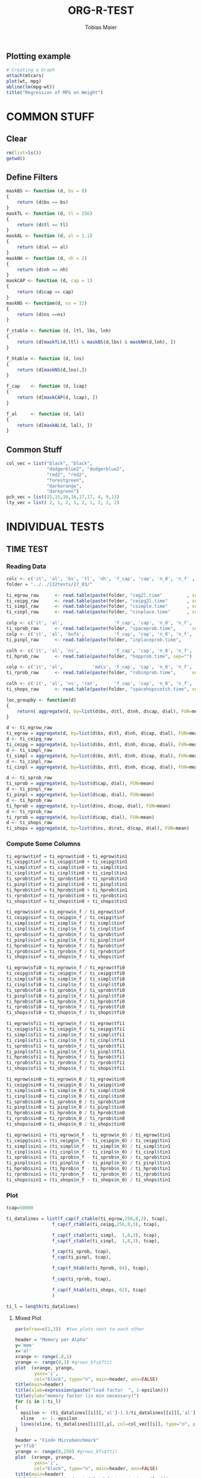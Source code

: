 #+TITLE:  ORG-R-TEST
#+AUTHOR: Tobias Maier
#+EMAIL:  t.maier@kit.edu


** Plotting example
#+begin_src R :results output graphics :file mygraph.png :bg "white"
# Creating a Graph
attach(mtcars)
plot(wt, mpg)
abline(lm(mpg~wt))
title("Regression of MPG on Weight")
#+end_src

#+RESULTS:
[[file:mygraph.png]]


* COMMON STUFF
** Clear
#+BEGIN_SRC R :session
  rm(list=ls())
  getwd()
#+END_SRC

#+RESULTS:
: /home/maier/PHD/SpaceEfficientHashing/Implementation/loctests/eval

** Define Filters
#+BEGIN_SRC R :session
    maskBS <- function (d, bs = 8)
    {
        return (d$bs == bs)
    }
    maskTL <- function (d, tl = 256)
    {
        return (d$tl == tl)
    }
    maskAL <- function (d, al = 1.1)
    {
        return (d$al == al)
    }
    maskNH <- function (d, nh = 2)
    {
        return (d$nh == nh)
    }
    maskCAP <- function (d, cap = 1)
    {
        return (d$cap == cap)
    }
    maskNS <- function(d, ns = 32)
    {
        return (d$ns ==ns)
    }

    f_ctable <- function (d, ltl, lbs, lnh)
    {
        return (d[maskTL(d,ltl) & maskBS(d,lbs) & maskNH(d,lnh), ])
    }

    f_htable <- function (d, lns)
    {
        return (d[maskNS(d,lns),])
    }

    f_cap    <- function (d, lcap)
    {
        return (d[maskCAP(d, lcap), ])
    }

    f_al     <- function (d, lal)
    {
        return (d[maskAL(d, lal), ])
    }
#+END_SRC

#+RESULTS:

** Common Stuff
#+BEGIN_SRC R :session
col_vec = list("black", "black",
               "dodgerblue2", "dodgerblue2",
               "red2", "red2",
               "forestgreen",
               "darkorange",
               "darkgreen")
pch_vec = list(15,15,16,16,17,17, 4, 9,13)
lty_vec = list( 2, 1, 2, 1, 2, 1, 2, 2, 2)
#+END_SRC

#+RESULTS:
| 2 | 1 | 2 | 1 | 2 | 1 | 2 | 2 | 2 |


* INDIVIDUAL TESTS
** TIME  TEST
*** Reading Data
#+begin_src R :session :results output
  colc <- c('it', 'al', 'bs', 'tl', 'nh', 'f_cap', 'cap', 'n_0', 'n_f' , 'tin0', 'tin1', 'tfi0', 'tfi1', 'in_err', 'fi_err', 'mem')
  folder = "../../132tests/27_03/"

  ti_egrow_raw      <- read.table(paste(folder, "ceg2l.time"         , sep="") , comment.char = "#", col.names = colc)
  ti_ceipg_raw      <- read.table(paste(folder, "ceipg2l.time"       , sep="") , comment.char = "#", col.names = colc)
  ti_simpl_raw      <- read.table(paste(folder, "csimple.time"       , sep="") , comment.char = "#", col.names = colc)
  ti_cinpl_raw      <- read.table(paste(folder, "cinplace.time"      , sep="") , comment.char = "#", col.names = colc)

  colp <- c('it', 'al',                   'f_cap', 'cap', 'n_0', 'n_f', 'tin0', 'tin1', 'tfi0', 'tfi1', 'in_err', 'fi_err', 'mem')
  ti_sprob_raw      <- read.table(paste(folder, "spaceprob.time",      sep="") , comment.char = "#", col.names = colp)
  colp <- c('it', 'al', 'bufs',           'f_cap', 'cap', 'n_0', 'n_f', 'tin0', 'tin1', 'tfi0', 'tfi1', 'in_err', 'fi_err', 'mem')
  ti_pinpl_raw      <- read.table(paste(folder, "inplaceprob.time",      sep="") , comment.char = "#", col.names = colp)

  colh <- c('it', 'al', 'ns',             'f_cap', 'cap', 'n_0', 'n_f', 'tin0', 'tin1', 'tfi0', 'tfi1', 'in_err', 'fi_err', 'mem')
  ti_hprob_raw      <- read.table(paste(folder, "hopprob.time", sep="") , comment.char = "#", col.names = colh)

  colp <- c('it', 'al',           'mdis', 'f_cap', 'cap', 'n_0', 'n_f', 'tin0', 'tin1', 'tfi0', 'tfi1', 'in_err', 'fi_err', 'mem')
  ti_rprob_raw      <- read.table(paste(folder, "robinprob.time",      sep="") , comment.char = "#", col.names = colp)

  colh <- c('it', 'al', 'ns', 'rat',      'f_cap', 'cap', 'n_0', 'n_f', 'tin0', 'tin1', 'tfi0', 'tfi1', 'in_err', 'fi_err', 'mem')
  ti_shops_raw      <- read.table(paste(folder, "spacehopscotch.time", sep="") , comment.char = "#", col.names = colh)

  loc_groupby <- function(d)
  {
      return( aggregate(d, by=list(d$bs, d$tl, d$nh, d$cap, d$al), FUN=mean) )
  }

  d <- ti_egrow_raw
  ti_egrow = aggregate(d, by=list(d$bs, d$tl, d$nh, d$cap, d$al), FUN=mean)
  d <- ti_ceipg_raw
  ti_ceipg = aggregate(d, by=list(d$bs, d$tl, d$nh, d$cap, d$al), FUN=mean)
  d <- ti_simpl_raw
  ti_simpl = aggregate(d, by=list(d$bs, d$tl, d$nh, d$cap, d$al), FUN=mean)
  d <- ti_cinpl_raw
  ti_cinpl = aggregate(d, by=list(d$bs, d$tl, d$nh, d$cap, d$al), FUN=mean)

  d <- ti_sprob_raw
  ti_sprob = aggregate(d, by=list(d$cap, d$al), FUN=mean)
  d <- ti_pinpl_raw
  ti_pinpl = aggregate(d, by=list(d$cap, d$al), FUN=mean)
  d <- ti_hprob_raw
  ti_hprob = aggregate(d, by=list(d$ns, d$cap, d$al), FUN=mean)
  d <- ti_rprob_raw
  ti_rprob = aggregate(d, by=list(d$cap, d$al), FUN=mean)
  d <- ti_shops_raw
  ti_shops = aggregate(d, by=list(d$ns, d$rat, d$cap, d$al), FUN=mean)
#+end_src

#+RESULTS:

*** Compute Some Columns
#+BEGIN_SRC R :session :results output
  ti_egrow$tinf = ti_egrow$tin0 + ti_egrow$tin1
  ti_ceipg$tinf = ti_ceipg$tin0 + ti_ceipg$tin1
  ti_simpl$tinf = ti_simpl$tin0 + ti_simpl$tin1
  ti_cinpl$tinf = ti_cinpl$tin0 + ti_cinpl$tin1
  ti_sprob$tinf = ti_sprob$tin0 + ti_sprob$tin1
  ti_pinpl$tinf = ti_pinpl$tin0 + ti_pinpl$tin1
  ti_hprob$tinf = ti_hprob$tin0 + ti_hprob$tin1
  ti_rprob$tinf = ti_rprob$tin0 + ti_rprob$tin1
  ti_shops$tinf = ti_shops$tin0 + ti_shops$tin1

  ti_egrow$sinf = ti_egrow$n_f / ti_egrow$tinf
  ti_ceipg$sinf = ti_ceipg$n_f / ti_ceipg$tinf
  ti_simpl$sinf = ti_simpl$n_f / ti_simpl$tinf
  ti_cinpl$sinf = ti_cinpl$n_f / ti_cinpl$tinf
  ti_sprob$sinf = ti_sprob$n_f / ti_sprob$tinf
  ti_pinpl$sinf = ti_pinpl$n_f / ti_pinpl$tinf
  ti_hprob$sinf = ti_hprob$n_f / ti_hprob$tinf
  ti_rprob$sinf = ti_rprob$n_f / ti_rprob$tinf
  ti_shops$sinf = ti_shops$n_f / ti_shops$tinf

  ti_egrow$sfi0 = ti_egrow$n_f / ti_egrow$tfi0
  ti_ceipg$sfi0 = ti_ceipg$n_f / ti_ceipg$tfi0
  ti_simpl$sfi0 = ti_simpl$n_f / ti_simpl$tfi0
  ti_cinpl$sfi0 = ti_cinpl$n_f / ti_cinpl$tfi0
  ti_sprob$sfi0 = ti_sprob$n_f / ti_sprob$tfi0
  ti_pinpl$sfi0 = ti_pinpl$n_f / ti_pinpl$tfi0
  ti_hprob$sfi0 = ti_hprob$n_f / ti_hprob$tfi0
  ti_rprob$sfi0 = ti_rprob$n_f / ti_rprob$tfi0
  ti_shops$sfi0 = ti_shops$n_f / ti_shops$tfi0

  ti_egrow$sfi1 = ti_egrow$n_f / ti_egrow$tfi1
  ti_ceipg$sfi1 = ti_ceipg$n_f / ti_ceipg$tfi1
  ti_simpl$sfi1 = ti_simpl$n_f / ti_simpl$tfi1
  ti_cinpl$sfi1 = ti_cinpl$n_f / ti_cinpl$tfi1
  ti_sprob$sfi1 = ti_sprob$n_f / ti_sprob$tfi1
  ti_pinpl$sfi1 = ti_pinpl$n_f / ti_pinpl$tfi1
  ti_hprob$sfi1 = ti_hprob$n_f / ti_hprob$tfi1
  ti_rprob$sfi1 = ti_rprob$n_f / ti_rprob$tfi1
  ti_shops$sfi1 = ti_shops$n_f / ti_shops$tfi1

  ti_egrow$sin0 = ti_egrow$n_0 / ti_egrow$tin0
  ti_ceipg$sin0 = ti_ceipg$n_0 / ti_ceipg$tin0
  ti_simpl$sin0 = ti_simpl$n_0 / ti_simpl$tin0
  ti_cinpl$sin0 = ti_cinpl$n_0 / ti_cinpl$tin0
  ti_sprob$sin0 = ti_sprob$n_0 / ti_sprob$tin0
  ti_pinpl$sin0 = ti_pinpl$n_0 / ti_pinpl$tin0
  ti_hprob$sin0 = ti_hprob$n_0 / ti_hprob$tin0
  ti_rprob$sin0 = ti_rprob$n_0 / ti_rprob$tin0
  ti_shops$sin0 = ti_shops$n_0 / ti_shops$tin0

  ti_egrow$sin1 = (ti_egrow$n_f - ti_egrow$n_0) / ti_egrow$tin1
  ti_ceipg$sin1 = (ti_ceipg$n_f - ti_ceipg$n_0) / ti_ceipg$tin1
  ti_simpl$sin1 = (ti_simpl$n_f - ti_simpl$n_0) / ti_simpl$tin1
  ti_cinpl$sin1 = (ti_cinpl$n_f - ti_cinpl$n_0) / ti_cinpl$tin1
  ti_sprob$sin1 = (ti_sprob$n_f - ti_sprob$n_0) / ti_sprob$tin1
  ti_pinpl$sin1 = (ti_pinpl$n_f - ti_pinpl$n_0) / ti_pinpl$tin1
  ti_hprob$sin1 = (ti_hprob$n_f - ti_hprob$n_0) / ti_hprob$tin1
  ti_rprob$sin1 = (ti_rprob$n_f - ti_rprob$n_0) / ti_rprob$tin1
  ti_shops$sin1 = (ti_shops$n_f - ti_shops$n_0) / ti_shops$tin1
#+END_SRC

#+RESULTS:

*** Plot
#+BEGIN_SRC R :session :results output
  tcap=50000

  ti_datalines = list(f_cap(f_ctable(ti_egrow,256,8,3), tcap),
                   f_cap(f_ctable(ti_ceipg,256,8,3), tcap),

                   f_cap(f_ctable(ti_simpl,  1,8,3), tcap),
                   f_cap(f_ctable(ti_cinpl,  1,8,3), tcap),

                   f_cap(ti_sprob, tcap),
                   f_cap(ti_pinpl, tcap),

                   f_cap(f_htable(ti_hprob, 64), tcap),

                   f_cap(ti_rprob, tcap),

                   f_cap(f_htable(ti_shops, 62), tcap)
                   )

  ti_l = length(ti_datalines)
#+END_SRC

#+RESULTS:

**** Mixed Plot
#+BEGIN_SRC R :session :results output graphics :file plots/temp.pdf :bg "white"
  par(mfrow=c(2,3))  #two plots next to each other

  header = "Memory per Alpha"
  y='mem'
  x='al'
  xrange <- range(.8,1)
  yrange <- range(0,3) #grows_bfs$fti)
  plot  (xrange, yrange,
         yaxs='i',
         col="black", type="n", main=header, ann=FALSE)
  title(main=header)
  title(xlab=expression(paste("load factor  ", 1-epsilon)))
  title(ylab="memory factor (in min necessary)")
  for (i in 1:ti_l)
  {
    epsilon <- (ti_datalines[[i]][,'al']-1.)/ti_datalines[[i]][,'al']
    xline   <- 1.-epsilon
    lines(xline, ti_datalines[[i]][,y], col=col_vec[[i]], type="o", pch=pch_vec[[i]], lty=lty_vec[[i]])
  }

  header = "Find+ Microbenchmark"
  y='tfi0'
  yrange <- range(0,250) #grows_bfs$fti)
  plot  (xrange, yrange,
         yaxs='i',
         col="black", type="n", main=header, ann=FALSE)
  title(main=header)
  title(xlab=expression(paste("load factor  ", 1-epsilon)))
  title(ylab="time per op   in ns")
  for (i in 1:ti_l)
  {
    epsilon <- (ti_datalines[[i]][,'al']-1.)/ti_datalines[[i]][,'al']
    xline   <- 1.-epsilon
    yline   <- ti_datalines[[i]][,y] / ti_datalines[[i]][,'n_f']*1000000
    lines(xline, yline, col=col_vec[[i]], type="o", pch=pch_vec[[i]], lty=lty_vec[[i]])
  }

  header = "Find- Microbenchmark"
  y='tfi1'
  #yrange <- range(0,egrow$tfi) #grows_bfs$fti)
  plot  (xrange, yrange,
         yaxs='i',
         col="black", type="n", main=header, ann=FALSE)
  title(main=header)
  title(xlab=expression(paste("load factor  ", 1-epsilon)))
  title(ylab="time per op   in ns")

  for (i in 1:ti_l)
  {
    epsilon <- (ti_datalines[[i]][,'al']-1.)/ti_datalines[[i]][,'al']
    xline   <- 1.-epsilon
    yline   <- ti_datalines[[i]][,'tfi1'] / ti_datalines[[i]][,'n_f']*1000000
    lines(xline, yline, col=col_vec[[i]], type="o", pch=pch_vec[[i]], lty=lty_vec[[i]])
  }

  y='sinf'
  header = "Insert Microbenchmark"
  yrange <- range(0, 2)#egrow[egrow$cap==tcap, y])
  plot  (xrange, yrange,
         yaxs='i',
         col="black", type="n", main=header, ann=FALSE)
  title(main=header)
  title(xlab=expression(paste("load factor  ", 1-epsilon)))
  title(ylab="Throughput")

  normalizer = ti_datalines[[2]][,y]
  for (i in 1:ti_l)
  {
    epsilon <- (ti_datalines[[i]][,'al']-1.)/ti_datalines[[i]][,'al']
    xline   <- 1.-epsilon
    lines(xline, ti_datalines[[i]][,y]/normalizer, col=col_vec[[i]], type="o", pch=pch_vec[[i]], lty=lty_vec[[i]])
  }

  y='tinf'
  header = "Insert Microbenchmark"
  xrange <- range(0.8, 1)
  yrange <- range(0, 250)
  plot  (xrange, yrange,
         yaxs='i',
         col="black", type="n", main=header, ann=FALSE)
  title(main=header)
  title(xlab=expression(paste("load factor  ", 1-epsilon)))
  title(ylab="time per op * epsilon   in ns")

  for (i in 1:ti_l)
  {
    epsilon <- (ti_datalines[[i]][,'al']-1.)/ti_datalines[[i]][,'al']
    yline   <- ti_datalines[[i]][,y]/ti_datalines[[i]][,'n_f']*1000000*epsilon
    lines(1-epsilon, yline , col=col_vec[[i]], type="o", pch=pch_vec[[i]], lty=lty_vec[[i]])
  }

  y='in_err'
  header = "Errors"
  xrange <- range(0.8, 1.)
  yrange <- range(0, 10000 )
  plot  (xrange, yrange, col="black", type="n", main=header, ann=FALSE)
  title(main=header)
  title(xlab="alpha")
  title(ylab="Errors")

  for (i in 1:ti_l)
  {
    epsilon <- (ti_datalines[[i]][,'al']-1.)/ti_datalines[[i]][,'al']
    xline   <- 1.-epsilon
    lines(xline, ti_datalines[[i]][,y] , col=col_vec[[i]], type="o", pch=pch_vec[[i]], lty=lty_vec[[i]])
  }

  #dev.off()

#+END_SRC

#+RESULTS:
[[file:plots/temp.pdf]]

**** Find+ Benchmark
#+BEGIN_SRC R :session :results output graphics :file plots/ti_find_s.pdf :bg "white"
  x='al'
  xrange <- range(.8,1)

  header = "Find+ Microbenchmark"
  y='tfi0'
  yrange <- range(0,250) #grows_bfs$fti)
  plot  (xrange, yrange,
         yaxs='i',
         col="black", type="n", main=header, ann=FALSE)
  title(main=header)
  title(xlab=expression(paste("load factor  ", 1-epsilon)))
  title(ylab="time per op   in ns")
  for (i in 1:ti_l)
  {
    epsilon <- (ti_datalines[[i]][,'al']-1.)/ti_datalines[[i]][,'al']
    xline   <- 1.-epsilon
    yline   <- ti_datalines[[i]][,y] / ti_datalines[[i]][,'n_f']*1000000
    lines(xline, yline, col=col_vec[[i]], type="o", pch=pch_vec[[i]], lty=lty_vec[[i]])
  }
  #dev.off()

#+END_SRC

#+RESULTS:
[[file:plots/ti_find_s.pdf]]

**** Find- Benchmark
#+BEGIN_SRC R :session :results output graphics :file plots/ti_find_u.pdf :bg "white"
  x='al'
  xrange <- range(.8,1)

  header = "Find- Microbenchmark"
  y='tfi1'
  yrange <- range(0,250) #grows_bfs$fti)
  plot  (xrange, yrange,
         yaxs='i',
         col="black", type="n", main=header, ann=FALSE)
  title(main=header)
  title(xlab=expression(paste("load factor  ", 1-epsilon)))
  title(ylab="time per op   in ns")

  for (i in 1:ti_l)
  {
    epsilon <- (ti_datalines[[i]][,'al']-1.)/ti_datalines[[i]][,'al']
    xline   <- 1.-epsilon
    yline   <- ti_datalines[[i]][,'tfi1'] / ti_datalines[[i]][,'n_f']*1000000
    lines(xline, yline, col=col_vec[[i]], type="o", pch=pch_vec[[i]], lty=lty_vec[[i]])
  }

  #dev.off()

#+END_SRC

#+RESULTS:
[[file:plots/ti_find_u.pdf]]

**** Insert Benchmark
#+BEGIN_SRC R :session :results output graphics :file plots/ti_insert.pdf :bg "white"
  #par(mfrow=c(1,2))  #two plots next to each other

  x='al'
  xrange <- range(.8,1)

  header = "Insert Microbenchmark"
  y='tinf'
  yrange <- range(0, 250)
  plot  (xrange, yrange,
         yaxs='i',
         col="black", type="n", main=header, ann=FALSE)
  title(main=header)
  title(xlab=expression(paste("load factor  ", 1-epsilon)))
  title(ylab="time per op * epsilon   in ns")

  for (i in 1:ti_l)
  {
    epsilon <- (ti_datalines[[i]][,'al']-1.)/ti_datalines[[i]][,'al']
    yline   <- ti_datalines[[i]][,y]/ti_datalines[[i]][,'n_f']*1000000*epsilon
    lines(1-epsilon, yline , col=col_vec[[i]], type="o", pch=pch_vec[[i]], lty=lty_vec[[i]])
  }

  #dev.off()

#+END_SRC

#+RESULTS:
[[file:plots/ti_insert.pdf]]

** CRAWL TEST
*** Reading Data
#+begin_src R :session :results output
  colc <- c('it', 'al', 'bs', 'tl', 'nh', 'f_cap', 'cap', 'time', 'mult', 'ind', 'err', 'mem', 'mx_mem')
  folder = "../../132tests/27_03/"

  cw_egrow_raw      <- read.table(paste(folder, "ceg2l.crawl"         , sep="") , comment.char = "#", col.names = colc)
  cw_ceipg_raw      <- read.table(paste(folder, "ceipg2l.crawl"       , sep="") , comment.char = "#", col.names = colc)
  cw_simpl_raw      <- read.table(paste(folder, "csimple.crawl"       , sep="") , comment.char = "#", col.names = colc)
  cw_cinpl_raw      <- read.table(paste(folder, "cinplace.crawl"      , sep="") , comment.char = "#", col.names = colc)

  colp <- c('it', 'al',                   'f_cap', 'cap', 'time', 'mult', 'ind', 'err', 'mem', 'mx_mem')
  cw_sprob_raw      <- read.table(paste(folder, "spaceprob.crawl",      sep="") , comment.char = "#", col.names = colp)
  colp <- c('it', 'al', 'bufs',           'f_cap', 'cap', 'time', 'mult', 'ind', 'err', 'mem', 'mx_mem')
  cw_pinpl_raw      <- read.table(paste(folder, "inplaceprob.crawl",      sep="") , comment.char = "#", col.names = colp)

  colh <- c('it', 'al', 'ns',             'f_cap', 'cap', 'time', 'mult', 'ind', 'err', 'mem', 'mx_mem')
  cw_hprob_raw      <- read.table(paste(folder, "hopprob.crawl", sep="") , comment.char = "#", col.names = colh)

  colp <- c('it', 'al', 'mdis',           'f_cap', 'cap', 'time', 'mult', 'ind', 'err', 'mem', 'mx_mem')
  cw_rprob_raw      <- read.table(paste(folder, "robinprob.crawl",      sep="") , comment.char = "#", col.names = colp)

  colh <- c('it', 'al', 'ns', 'rat',      'f_cap', 'cap', 'time', 'mult', 'ind', 'err', 'mem', 'mx_mem')
  cw_shops_raw      <- read.table(paste(folder, "spacehopscotch.crawl", sep="") , comment.char = "#", col.names = colh)

  loc_groupby <- function(d)
  {
      return( aggregate(d, by=list(d$bs, d$tl, d$nh, d$cap, d$al), FUN=mean) )
  }

  d <- cw_egrow_raw
  cw_egrow = aggregate(d, by=list(d$bs, d$tl, d$nh, d$al), FUN=mean)
  d <- cw_ceipg_raw
  cw_ceipg = aggregate(d, by=list(d$bs, d$tl, d$nh, d$al), FUN=mean)
  d <- cw_simpl_raw
  cw_simpl = aggregate(d, by=list(d$bs, d$tl, d$nh, d$al), FUN=mean)
  d <- cw_cinpl_raw
  cw_cinpl = aggregate(d, by=list(d$bs, d$tl, d$nh, d$al), FUN=mean)
  d <- cw_sprob_raw
  cw_sprob = aggregate(d, by=list(d$al), FUN=mean)
  d <- cw_pinpl_raw
  cw_pinpl = aggregate(d, by=list(d$al), FUN=mean)
  d <- cw_hprob_raw
  cw_hprob = aggregate(d, by=list(d$ns, d$al), FUN=mean)
  d <- cw_rprob_raw
  cw_rprob = aggregate(d, by=list(d$al), FUN=mean)
  d <- cw_shops_raw
  cw_shops = aggregate(d, by=list(d$ns, d$rat, d$al), FUN=mean)
#+end_src

#+RESULTS:

*** Shared Plot

#+BEGIN_SRC R :session :results output graphics :file plots/crawl.pdf :bg "white"
  #pdf("crawl132_27_03_plot.pdf", width=5, height=5)

  datalines = list(f_ctable(cw_egrow,256,8,3),
                   f_ctable(cw_ceipg,256,8,3),

                   f_ctable(cw_simpl,  1,8,3),
                   f_ctable(cw_cinpl,  1,8,3),

                   cw_sprob,
                   cw_pinpl,

                   f_htable(cw_hprob, 64),

                   cw_rprob)

  l=length(datalines)

  par(mfrow=c(1,1))

  header = "Word Count Throughput"
  y='time'
  x='al'
  xrange <- range(.8, 1)
  yrange <- range(0,1000) #grows_bfs$fti)
  plot  (xrange, yrange,
         yaxs='i',
         col="black", type="n", main=header, ann=FALSE)
  title(main=header)
  title(xlab=expression(1/epsilon))
  title(ylab=expression(paste("Throughput   in ", M*ops/sec)))

  for (i in 1:l)
  {
    xline <- 1.- (datalines[[i]][,x]-1.)/datalines[[i]][,x]
    yline <- datalines[[i]][,y]/(datalines[[i]][,'mult'] + datalines[[i]][,'ind']) *1000000
    lines(xline, yline, col=col_vec[[i]], type="o", pch=pch_vec[[i]], lty=lty_vec[[i]])
  }

  #dev.off()

#+END_SRC

#+RESULTS:
[[file:plots/crawl.pdf]]

** MIX   TEST
*** Reading Data
#+begin_src R :session :results output
  colc <- c('it', 'al', 'bs', 'tl', 'nh', 'f_cap', 'cap', 'pat', 'n_0', 'n_f' , 'tpre', 'tmix', 'in_err', 'mem')
  folder = "../../132tests/27_03/"

  mx_egrow_raw      <- read.table(paste(folder, "ceg2l.mix"         , sep="") , comment.char = "#", col.names = colc)
  mx_ceipg_raw      <- read.table(paste(folder, "ceipg2l.mix"       , sep="") , comment.char = "#", col.names = colc)
  mx_simpl_raw      <- read.table(paste(folder, "csimple.mix"       , sep="") , comment.char = "#", col.names = colc)
  mx_cinpl_raw      <- read.table(paste(folder, "cinplace.mix"      , sep="") , comment.char = "#", col.names = colc)

  colp <- c('it', 'al',                   'f_cap', 'cap', 'pat', 'n_0', 'n_f', 'tpre', 'tmix', 'in_err', 'mem')
  mx_sprob_raw      <- read.table(paste(folder, "spaceprob.mix",      sep="") , comment.char = "#", col.names = colp)
  colp <- c('it', 'al', 'bufs',           'f_cap', 'cap', 'pat', 'n_0', 'n_f', 'tpre', 'tmix', 'in_err', 'mem')
  mx_pinpl_raw      <- read.table(paste(folder, "inplaceprob.mix",    sep="") , comment.char = "#", col.names = colp)

  colh <- c('it', 'al', 'ns',             'f_cap', 'cap', 'pat', 'n_0', 'n_f', 'tpre', 'tmix', 'in_err', 'mem')
  mx_hprob_raw      <- read.table(paste(folder, "hopprob.mix", sep="") , comment.char = "#", col.names = colh)

  colp <- c('it', 'al',           'mdis', 'f_cap', 'cap', 'pat', 'n_0', 'n_f', 'tpre', 'tmix', 'in_err', 'mem')
  mx_rprob_raw      <- read.table(paste(folder, "robinprob.mix",      sep="") , comment.char = "#", col.names = colp)

  colh <- c('it', 'al', 'ns', 'rat',      'f_cap', 'cap', 'pat', 'n_0', 'n_f', 'tpre', 'tmix', 'in_err', 'mem')
  mx_shops_raw      <- read.table(paste(folder, "spacehopscotch.mix", sep="") , comment.char = "#", col.names = colh)

  loc_groupby <- function(d)
  {
      return( aggregate(d, by=list(d$bs, d$tl, d$nh, d$cap, d$al), FUN=mean) )
  }

  d <- mx_egrow_raw
  mx_egrow = aggregate(d, by=list(d$bs, d$tl, d$nh, d$cap, d$al, d$pat), FUN=mean)
  d <- mx_ceipg_raw
  mx_ceipg = aggregate(d, by=list(d$bs, d$tl, d$nh, d$cap, d$al, d$pat), FUN=mean)
  d <- mx_simpl_raw
  mx_simpl = aggregate(d, by=list(d$bs, d$tl, d$nh, d$cap, d$al, d$pat), FUN=mean)
  d <- mx_cinpl_raw
  mx_cinpl = aggregate(d, by=list(d$bs, d$tl, d$nh, d$cap, d$al, d$pat), FUN=mean)

  d <- mx_sprob_raw
  mx_sprob = aggregate(d, by=list(d$cap, d$al, d$pat), FUN=mean)
  d <- mx_pinpl_raw
  mx_pinpl = aggregate(d, by=list(d$cap, d$al, d$pat), FUN=mean)

  d <- mx_hprob_raw
  mx_hprob = aggregate(d, by=list(d$ns, d$cap, d$al, d$pat), FUN=mean)

  d <- mx_rprob_raw
  mx_rprob = aggregate(d, by=list(d$cap, d$al, d$pat), FUN=mean)

  d <- mx_shops_raw
  mx_shops = aggregate(d, by=list(d$ns, d$rat, d$cap, d$al, d$pat), FUN=mean)
#+end_src

#+RESULTS:

*** Additional Columns
#+begin_src R :session :results output
  mx_egrow$smix = mx_egrow$n_f / mx_egrow$tmix
  mx_ceipg$smix = mx_ceipg$n_f / mx_ceipg$tmix
  mx_simpl$smix = mx_simpl$n_f / mx_simpl$tmix
  mx_cinpl$smix = mx_cinpl$n_f / mx_cinpl$tmix
  mx_sprob$smix = mx_sprob$n_f / mx_sprob$tmix
  mx_pinpl$smix = mx_pinpl$n_f / mx_pinpl$tmix
  mx_hprob$smix = mx_hprob$n_f / mx_hprob$tmix
  mx_rprob$smix = mx_rprob$n_f / mx_rprob$tmix
  mx_shops$smix = mx_shops$n_f / mx_shops$tmix

  mx_egrow$ttmix = mx_egrow$tmix / mx_egrow$n_f * 1000000
  mx_ceipg$ttmix = mx_ceipg$tmix / mx_ceipg$n_f * 1000000
  mx_simpl$ttmix = mx_simpl$tmix / mx_simpl$n_f * 1000000
  mx_cinpl$ttmix = mx_cinpl$tmix / mx_cinpl$n_f * 1000000
  mx_sprob$ttmix = mx_sprob$tmix / mx_sprob$n_f * 1000000
  mx_pinpl$ttmix = mx_pinpl$tmix / mx_pinpl$n_f * 1000000
  mx_hprob$ttmix = mx_hprob$tmix / mx_hprob$n_f * 1000000
  mx_rprob$ttmix = mx_rprob$tmix / mx_rprob$n_f * 1000000
  mx_shops$ttmix = mx_shops$tmix / mx_shops$n_f * 1000000
#+end_src

#+RESULTS:

*** Shared Plot
#+BEGIN_SRC R :session :results output graphics :file plots/mix.pdf :bg "white"

  #pdf("mix132_27_03_plot.pdf", width=10, height=7)

  tcap=5000000
  tal =1.1
  datalines = list(f_al(f_cap(f_ctable(mx_egrow,256,8,3), tcap), tal),
                   f_al(f_cap(f_ctable(mx_ceipg,256,8,3), tcap), tal),

                   f_al(f_cap(f_ctable(mx_simpl,  1,8,3), tcap), tal),
                   f_al(f_cap(f_ctable(mx_cinpl,  1,8,3), tcap), tal),

                   f_al(f_cap(mx_sprob, tcap), tal),
                   f_al(f_cap(mx_pinpl, tcap), tal),

                   f_al(f_cap(f_htable(mx_hprob, 64), tcap), tal),

                   f_al(f_cap(mx_rprob, tcap), tal),

                   f_al(f_cap(f_htable(mx_shops, 62), tcap), tal))

  l=length(datalines)

  par(mfrow=c(1,1))  #two plots next to each other

  header = "Mixed Tests Insert and Successful Finds"
  y='ttmix'
  x='pat'
  xrange <- range(0,100)
  yrange <- range(0, 1200)
  plot  (x=NULL, y=NULL, xlim=c(0,100), ylim=c(0,1400),
         xaxs='i', yaxs='i',
         col="black", type="n", main=header, ann=FALSE)
  title(main=header)
  title(xlab="fraction of insert operations   in %")
  title(ylab="average time per operation   in ns")
  for (i in 1:l)
  {
    xline <- datalines[[i]][,x] * 10
    yline <- datalines[[i]][,y]
    lines(xline, yline, col=col_vec[[i]], type="o", pch=pch_vec[[i]], lty=lty_vec[[i]])
  }

  #dev.off()

#+END_SRC

#+RESULTS:
[[file:plots/mix.pdf]]

** EPS   TEST
*** Reading Data
#+begin_src R :session :results output
  colc <- c('it', 'bs', 'tl', 'nh', 'f_cap', 'n_step', 'win', 'al', 'tin', 'tfi', 'tfu', 'in_err', 'fi_err', 'mem')
  folder = "../../132tests/27_03/"

  ep_egrow_raw      <- read.table(paste(folder, "ceg2l.eps"         , sep="") , comment.char = "#", col.names = colc)
  ep_ceipg_raw      <- read.table(paste(folder, "ceipg2l.eps"       , sep="") , comment.char = "#", col.names = colc)
  ep_simpl_raw      <- read.table(paste(folder, "csimple.eps"       , sep="") , comment.char = "#", col.names = colc)
  ep_cinpl_raw      <- read.table(paste(folder, "cinplace.eps"         , sep="") , comment.char = "#", col.names = colc)

  colp <- c('it',                   'f_cap', 'n_step', 'win', 'al', 'tin', 'tfi', 'tfu', 'in_err', 'fi_err', 'mem')
  ep_sprob_raw      <- read.table(paste(folder, "spaceprob.eps",      sep="") , comment.char = "#", col.names = colp)
  colp <- c('it', 'bufs',           'f_cap', 'n_step', 'win', 'al', 'tin', 'tfi', 'tfu', 'in_err', 'fi_err', 'mem')
  ep_pinpl_raw      <- read.table(paste(folder, "inplaceprob.eps",    sep="") , comment.char = "#", col.names = colp)

  colh <- c('it', 'ns',             'f_cap', 'n_step', 'win', 'al', 'tin', 'tfi', 'tfu', 'in_err', 'fi_err', 'mem')
  ep_hprob_raw      <- read.table(paste(folder, "hopprob.eps",        sep="") , comment.char = "#", col.names = colh)

  colp <- c('it', 'mdis',           'f_cap', 'n_step', 'win', 'al', 'tin', 'tfi', 'tfu', 'in_err', 'fi_err', 'mem')
  ep_rprob_raw      <- read.table(paste(folder, "robinprob.eps",      sep="") , comment.char = "#", col.names = colp)

  colh <- c('it', 'ns', 'rat',      'f_cap', 'n_step', 'win', 'al', 'tin', 'tfi', 'tfu', 'in_err', 'fi_err', 'mem')
  ep_shops_raw      <- read.table(paste(folder, "spacehopscotch.eps", sep="") , comment.char = "#", col.names = colh)

  loc_groupby <- function(d)
  {
      return( aggregate(d, by=list(d$bs, d$tl, d$nh, d$cap, d$al), FUN=mean) )
  }

  d <- ep_egrow_raw
  ep_egrow = aggregate(d, by=list(d$bs, d$tl, d$nh, d$al), FUN=mean)
  d <- ep_ceipg_raw
  ep_ceipg = aggregate(d, by=list(d$bs, d$tl, d$nh, d$al), FUN=mean)
  d <- ep_simpl_raw
  ep_simpl = aggregate(d, by=list(d$bs, d$tl, d$nh, d$al), FUN=mean)
  d <- ep_cinpl_raw
  ep_cinpl = aggregate(d, by=list(d$bs, d$tl, d$nh, d$al), FUN=mean)

  d <- ep_sprob_raw
  ep_sprob = aggregate(d, by=list(d$al), FUN=mean)
  d <- ep_pinpl_raw
  ep_pinpl = aggregate(d, by=list(d$al), FUN=mean)
  d <- ep_hprob_raw
  ep_hprob = aggregate(d, by=list(d$ns, d$al), FUN=mean)
  d <- ep_rprob_raw
  ep_rprob = aggregate(d, by=list(d$al), FUN=mean)
  d <- ep_shops_raw
  ep_shops = aggregate(d, by=list(d$ns, d$rat, d$al), FUN=mean)
#+end_src

#+RESULTS:

*** Plots
#+BEGIN_SRC R :session :results output graphics
  datalines = list(f_ctable(ep_egrow,256,8,3),
                   f_ctable(ep_ceipg,256,8,3),

                   f_ctable(ep_simpl,  1,8,3),
                   f_ctable(ep_cinpl,  1,8,3),

                   ep_sprob,
                   ep_pinpl,

                   f_htable(ep_hprob, 64),

                   ep_rprob#,
                   #hhh(ep_shops, 62)
                   )
  l=length(datalines)
#+END_SRC

**** Combined Plots
#+BEGIN_SRC R :session :results output graphics :file plots/temp.pdf :bg "white"

  #pdf("eps132_27_03_plot.pdf", width=10, height=7)

  par(mfrow=c(3,1))  #two plots next to each other
  header="Normalized Insertion Time"
  y='tin'
  x='al'
  xrange <- range(0.8,1)
  yrange <- range(0,80) #grows_bfs$fti)
  plot  (xrange, yrange, yaxs='i', col="black", type="n", main=header, ann=FALSE)
  title(main=header)
  title(xlab=expression(paste("load factor  ", 1-epsilon)))
  title(ylab=expression(paste("time x ", epsilon, "   in ns")))

  for (i in 1:l)
  {
    epsilon <- (datalines[[i]][,x]-1.)/datalines[[i]][,x]
    xline   <- 1.-epsilon
    lines(xline, datalines[[i]][,y]*epsilon, col=col_vec[[i]], type="o", pch=pch_vec[[i]], lty=lty_vec[[i]])
  }


  header="Successful Find Operation"
  y='tfi'
  yrange <- range(0,200) #grows_bfs$fti)
  plot  (xrange, yrange, yaxs='i', col="black", type="n", main=header, ann=FALSE)
  title(main=header)
  title(xlab=expression(paste("load factor  ", 1-epsilon)))
  title(ylab="time   in ns")

  for (i in 1:l)
  {
    epsilon <- (datalines[[i]][,x]-1.)/datalines[[i]][,x]
    xline   <- 1.-epsilon
    lines(xline, datalines[[i]][,y], col=col_vec[[i]], type="o", pch=pch_vec[[i]], lty=lty_vec[[i]])
  }


  header="Unsuccessful Find Operation"
  y='tfu'
  yrange <- range(0,400) #grows_bfs$fti)
  plot  (xrange, yrange, yaxs='i', col="black", type="n", main=header, ann=FALSE)
  title(main=header)
  title(xlab=expression(paste("load factor  ", 1-epsilon)))
  title(ylab="time   in ns")

  for (i in 1:l)
  {
    epsilon <- (datalines[[i]][,x]-1.)/datalines[[i]][,x]
    xline   <- 1.-epsilon
    lines(xline, datalines[[i]][,y], col=col_vec[[i]], type="o", pch=pch_vec[[i]], lty=lty_vec[[i]])
  }

  #dev.off()
#+END_SRC

#+RESULTS:
[[file:plots/temp.pdf]]

**** Insert
#+BEGIN_SRC R :session :results output graphics :file plots/eps_insert.pdf :bg "white"

  #pdf("eps132_27_03_plot.pdf", width=10, height=7)

  header="Normalized Insertion Time"
  y='tin'
  x='al'
  xrange <- range(0.8,1)
  yrange <- range(0,80) #grows_bfs$fti)
  plot  (xrange, yrange, yaxs='i', col="black", type="n", main=header, ann=FALSE)
  title(main=header)
  title(xlab=expression(paste("load factor  ", 1-epsilon)))
  title(ylab=expression(paste("time x ", epsilon, "   in ns")))

  for (i in 1:l)
  {
    epsilon <- (datalines[[i]][,x]-1.)/datalines[[i]][,x]
    xline   <- 1.-epsilon
    lines(xline, datalines[[i]][,y]*epsilon, col=col_vec[[i]], type="o", pch=pch_vec[[i]], lty=lty_vec[[i]])
  }
  #dev.off()
#+END_SRC

#+RESULTS:
[[file:plots/eps_insert.pdf]]

**** Find+
#+BEGIN_SRC R :session :results output graphics :file plots/eps_find_s.pdf :bg "white"

  #pdf("eps132_27_03_plot.pdf", width=10, height=7)
  x='al'
  xrange <- range(0.8,1)

  header="Successful Find Operation"
  y='tfi'
  yrange <- range(0,200) #grows_bfs$fti)
  plot  (xrange, yrange, yaxs='i', col="black", type="n", main=header, ann=FALSE)
  title(main=header)
  title(xlab=expression(paste("load factor  ", 1-epsilon)))
  title(ylab="time   in ns")

  for (i in 1:l)
  {
    epsilon <- (datalines[[i]][,x]-1.)/datalines[[i]][,x]
    xline   <- 1.-epsilon
    lines(xline, datalines[[i]][,y], col=col_vec[[i]], type="o", pch=pch_vec[[i]], lty=lty_vec[[i]])
  }
  #dev.off()
#+END_SRC

#+RESULTS:
[[file:plots/eps_find_s.pdf]]

**** Combined Plots
#+BEGIN_SRC R :session :results output graphics :file plots/eps_find_u.pdf :bg "white"
  #pdf("eps132_27_03_plot.pdf", width=10, height=7)

  x='al'
  xrange <- range(0.8,1)

  header="Unsuccessful Find Operation"
  y='tfu'
  yrange <- range(0,400) #grows_bfs$fti)
  plot  (xrange, yrange, yaxs='i', col="black", type="n", main=header, ann=FALSE)
  title(main=header)
  title(xlab=expression(paste("load factor  ", 1-epsilon)))
  title(ylab="time   in ns")

  for (i in 1:l)
  {
    epsilon <- (datalines[[i]][,x]-1.)/datalines[[i]][,x]
    xline   <- 1.-epsilon
    lines(xline, datalines[[i]][,y], col=col_vec[[i]], type="o", pch=pch_vec[[i]], lty=lty_vec[[i]])
  }
  lines  (c(-1000, 10000000),c(0,0), col="black" )

  #dev.off()
#+END_SRC

#+RESULTS:
[[file:plots/eps_find_u.pdf]]
